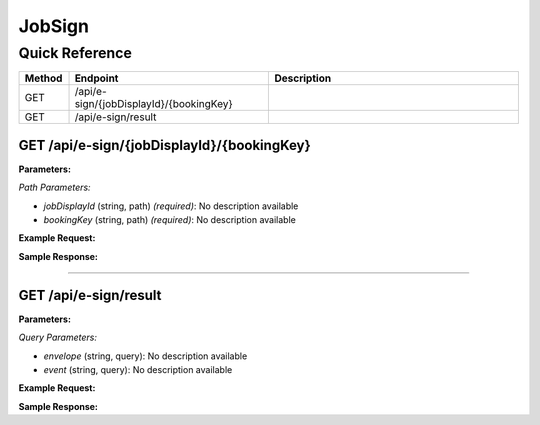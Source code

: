 JobSign
=======

Quick Reference
---------------

.. list-table::
   :header-rows: 1
   :widths: 10 40 50

   * - Method
     - Endpoint
     - Description
   * - GET
     - /api/e-sign/{jobDisplayId}/{bookingKey}
     - 
   * - GET
     - /api/e-sign/result
     - 


.. _get-apie-signjobdisplayidbookingkey:

GET /api/e-sign/{jobDisplayId}/{bookingKey}
~~~~~~~~~~~~~~~~~~~~~~~~~~~~~~~~~~~~~~~~~~~

**Parameters:**

*Path Parameters:*

- `jobDisplayId` (string, path) *(required)*: No description available
- `bookingKey` (string, path) *(required)*: No description available

**Example Request:**

.. tabs::

   .. tab:: Python

      .. code-block:: python

         from ABConnect import ABConnectAPI
         
         # Initialize the API client
         api = ABConnectAPI()
         
         # Make the API call
         response = api.raw.get(
             "/api/e-sign/{jobDisplayId}/{bookingKey}"
         ,
             jobDisplayId="2000000"
         ,
             bookingKey="example-value"
         
         )
         
         # Process the response
         print(response)

   .. tab:: CLI

      .. code-block:: bash

         ab api raw get /api/e-sign/{jobDisplayId}/{bookingKey} \
             jobDisplayId=2000000 \
             bookingKey=example-value

   .. tab:: curl

      .. code-block:: bash

         curl -X GET \
           -H 'Authorization: Bearer YOUR_API_TOKEN' \
           'https://api.abconnect.co/api/e-sign/2000000/example-value'

**Sample Response:**

.. toggle::

   .. code-block:: json
      :linenos:

      {
        "status": "success",
        "data": {}
      }

----

.. _get-apie-signresult:

GET /api/e-sign/result
~~~~~~~~~~~~~~~~~~~~~~

**Parameters:**

*Query Parameters:*

- `envelope` (string, query): No description available
- `event` (string, query): No description available

**Example Request:**

.. tabs::

   .. tab:: Python

      .. code-block:: python

         from ABConnect import ABConnectAPI
         
         # Initialize the API client
         api = ABConnectAPI()
         
         # Make the API call
         response = api.raw.get(
             "/api/e-sign/result"
         
         )
         
         # Process the response
         print(response)

   .. tab:: CLI

      .. code-block:: bash

         ab api raw get /api/e-sign/result

   .. tab:: curl

      .. code-block:: bash

         curl -X GET \
           -H 'Authorization: Bearer YOUR_API_TOKEN' \
           'https://api.abconnect.co/api/e-sign/result'

**Sample Response:**

.. toggle::

   .. code-block:: json
      :linenos:

      {
        "status": "success",
        "data": {}
      }
